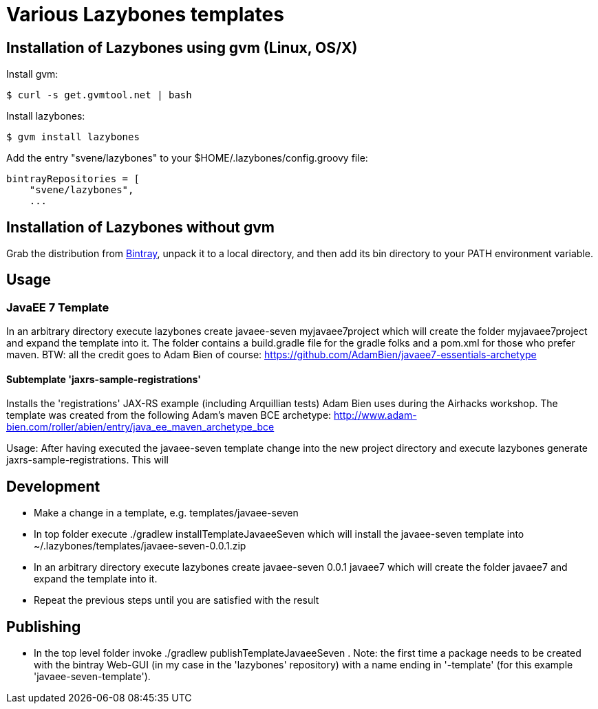 = Various Lazybones templates

== Installation of Lazybones using gvm (Linux, OS/X)

Install gvm:

-----------
$ curl -s get.gvmtool.net | bash
-----------

Install lazybones:

-----------
$ gvm install lazybones
-----------

Add the entry +"svene/lazybones"+ to your +$HOME/.lazybones/config.groovy+ file:

-----------
bintrayRepositories = [
    "svene/lazybones",
    ...
-----------


== Installation of Lazybones without gvm
Grab the distribution from https://bintray.com/pkg/show/general/pledbrook/lazybones-templates/lazybones[Bintray], unpack it to a local directory, and then add its +bin+ directory to your PATH environment variable.

== Usage

=== JavaEE 7 Template
In an arbitrary directory execute +lazybones create javaee-seven myjavaee7project+ which will create the folder +myjavaee7project+ and expand the template into it.
The folder contains a +build.gradle+ file for the gradle folks and a +pom.xml+ for those who prefer maven. BTW: all the credit goes to Adam Bien of course: https://github.com/AdamBien/javaee7-essentials-archetype

==== Subtemplate 'jaxrs-sample-registrations'
Installs the 'registrations' JAX-RS example (including Arquillian tests) Adam Bien uses during the Airhacks workshop. The template was created from the following
Adam's maven BCE archetype: http://www.adam-bien.com/roller/abien/entry/java_ee_maven_archetype_bce

Usage: After having executed the +javaee-seven+ template change into the new project directory and execute +lazybones generate jaxrs-sample-registrations+. This
will

== Development

* Make a change in a template, e.g. +templates/javaee-seven+
* In top folder execute +./gradlew installTemplateJavaeeSeven+ which will install the +javaee-seven+ template into +~/.lazybones/templates/javaee-seven-0.0.1.zip+
* In an arbitrary directory execute +lazybones create javaee-seven 0.0.1 javaee7+ which will create the folder +javaee7+ and expand the template into it.
* Repeat the previous steps until you are satisfied with the result

== Publishing
* In the top level folder invoke +./gradlew publishTemplateJavaeeSeven+ . Note: the first time a package needs to be created with the bintray Web-GUI (in my case in the 'lazybones' repository) with a name ending in '-template' (for this example 'javaee-seven-template').
